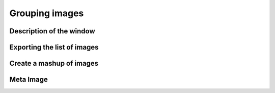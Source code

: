 Grouping images
===============

Description of the window
-------------------------



Exporting the list of images
----------------------------

Create a mashup of images
-------------------------

Meta Image
----------


